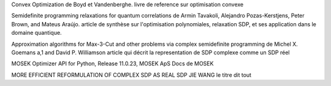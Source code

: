 Convex Optimization de Boyd et Vandenberghe.
livre de reference sur optimisation convexe

Semidefinite programming relaxations for quantum correlations de Armin Tavakoli, Alejandro Pozas-Kerstjens, Peter Brown, and Mateus Araújo.
article de synthèse sur l'optimisation polynomiales, relaxation SDP, et ses application dans le domaine quantique.


Approximation algorithms for Max-3-Cut and other problems via complex semidefinite programming
de Michel X. Goemans a,1 and David P. Williamson
article qui décrit la representation de SDP complexe comme un SDP réel

MOSEK Optimizer API for Python, Release 11.0.23, MOSEK ApS
Docs de MOSEK

MORE EFFICIENT REFORMULATION OF COMPLEX SDP AS REAL SDP
JIE WANG
le titre dit tout
